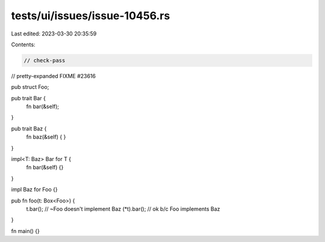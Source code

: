 tests/ui/issues/issue-10456.rs
==============================

Last edited: 2023-03-30 20:35:59

Contents:

.. code-block:: rs

    // check-pass
// pretty-expanded FIXME #23616

pub struct Foo;

pub trait Bar {
    fn bar(&self);
}

pub trait Baz {
    fn baz(&self) { }
}

impl<T: Baz> Bar for T {
    fn bar(&self) {}
}

impl Baz for Foo {}

pub fn foo(t: Box<Foo>) {
    t.bar(); // ~Foo doesn't implement Baz
    (*t).bar(); // ok b/c Foo implements Baz
}

fn main() {}


